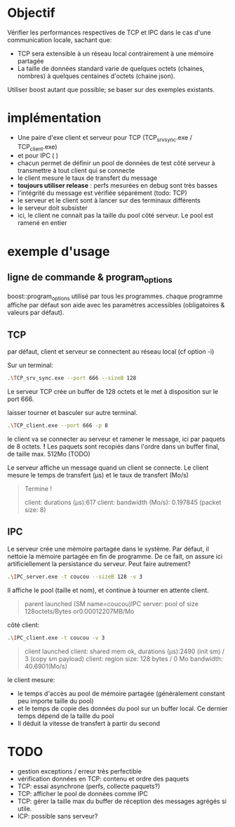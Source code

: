 * Objectif

  Vérifier les performances respectives de TCP et IPC dans le cas d'une communication locale, sachant que:
  - TCP sera extensible à un réseau local contrairement à une mémoire partagée
  - La taille de données standard varie de quelques octets (chaines, nombres) à quelques centaines d'octets (chaine json).

  Utiliser boost autant que possible; se baser sur des exemples existants.

* implémentation

  - Une paire d'exe client et serveur pour TCP (TCP_srv_sync.exe / TCP_client.exe)
  - et pour IPC (  )
  - chacun permet de définir un pool de données de test côté serveur à transmettre à tout client qui se connecte
  - le client mesure le taux de transfert du message
  - *toujours utiliser release* : perfs mesurées en debug sont très basses
  - l'intégrité du message est vérifiée séparément (todo: TCP)
  - le serveur et le client sont à lancer sur des terminaux différents
  - le serveur doit subsister
  - ici, le client ne connait pas la taille du pool côté serveur. Le pool est ramené en entier


* exemple d'usage
** ligne de commande & program_options
   boost::program_options utilisé par tous les programmes.
   chaque programme affiche par défaut son aide avec les paramètres accessibles (obligatoires & valeurs par défaut).

** TCP  

   par défaut, client et serveur se connectent au réseau local (cf option -i)

   Sur un terminal:
   #+BEGIN_SRC bash
   .\TCP_srv_sync.exe --port 666 --sizeB 128
   #+END_SRC

   Le serveur TCP crée un buffer de 128 octets et le met à disposition sur le port 666.

   laisser tourner et basculer sur autre terminal.
   
   #+BEGIN_SRC bash
   .\TCP_client.exe --port 666 -p 8
   #+END_SRC

   le client va se connecter au serveur et ramener le message, ici par paquets de 8 octets.
   *!* Les paquets sont recopiés dans l'ordre dans un buffer final, de taille max. 512Mo (TODO)

   Le serveur affiche un message quand un client se connecte.
   Le client mesure le temps de transfert (µs) et le taux de transfert (Mo/s)

   #+BEGIN_QUOTE
   Termine !

   client: durations (µs):617
   client: bandwidth (Mo/s): 0.197845 (packet size: 8)
   #+END_QUOTE

** IPC

   Le serveur crée une mémoire partagée dans le système. 
   Par défaut, il nettoie la mémoire partagée en fin de programme. De ce fait, on assure ici artificiellement la persistance du serveur. Peut faire autrement?

   #+BEGIN_SRC bash
   .\IPC_server.exe -t coucou --sizeB 128 -v 3
   #+END_SRC

   Il affiche le pool (taille et nom), et continue à tourner en attente client.

   #+BEGIN_QUOTE
   parent launched (SM name=coucou)IPC server: pool of size 128octets/Bytes or0.00012207MB/Mo
   #+END_QUOTE
   
   côté client:

   #+BEGIN_SRC bash
   .\IPC_client.exe -t coucou -v 3
   #+END_SRC
   
   #+BEGIN_QUOTE
   client launched
   client: shared mem ok, durations (µs):2490 (init sm) / 3 (copy sm payload)
   client: region size: 128 bytes / 0 Mo
   bandwidth: 40.6901(Mo/s)
   #+END_QUOTE
   
   le client mesure:
   - le temps d'accès au pool de mémoire partagée (généralement constant peu importe taille du pool) 
   - et le temps de copie des données du pool sur un buffer local. Ce dernier temps dépend de la taille du pool
   - Il déduit la vitesse de transfert à partir du second


* TODO
  - gestion exceptions / erreur très perfectible
  - vérification données en TCP: contenu et ordre des paquets
  - TCP: essai asynchrone (perfs, collecte paquets?)
  - TCP: afficher le pool de données comme IPC
  - TCP: gérer la taille max du buffer de réception des messages agrégés si utile.
  - ICP: possible sans serveur?
